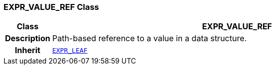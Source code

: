 === EXPR_VALUE_REF Class

[cols="^1,3,5"]
|===
h|*Class*
2+^h|*EXPR_VALUE_REF*

h|*Description*
2+a|Path-based reference to a value in a data structure.

h|*Inherit*
2+|`<<_expr_leaf_class,EXPR_LEAF>>`

|===
